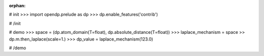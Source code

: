 :orphan:

# init
>>> import opendp.prelude as dp
>>> dp.enable_features('contrib')

# /init

# demo
>>> space = (dp.atom_domain(T=float), dp.absolute_distance(T=float))
>>> laplace_mechanism = space >> dp.m.then_laplace(scale=1.)
>>> dp_value = laplace_mechanism(123.0)

# /demo
